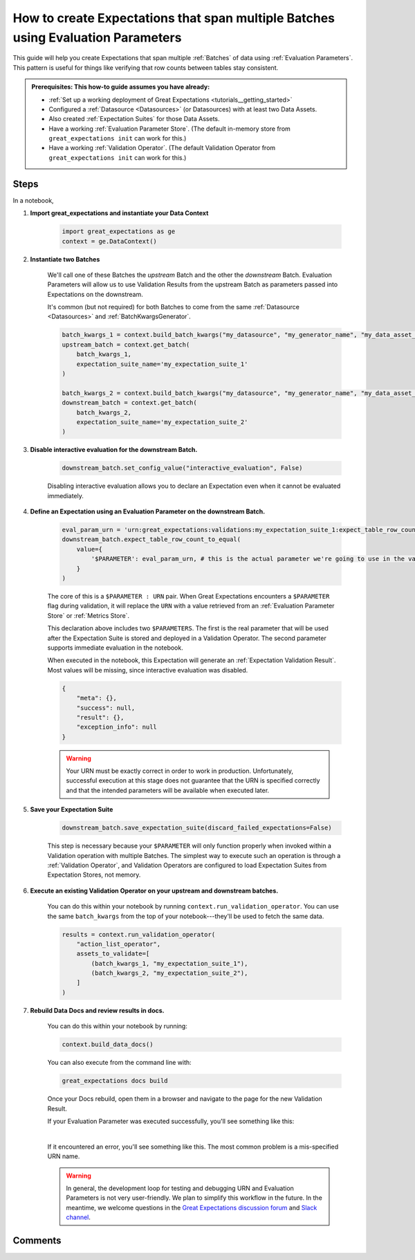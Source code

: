 .. _how_to_guides__creating_and_editing_expectations__how_to_create_expectations_that_span_multiple_tables_using_evaluation_parameters:

How to create Expectations that span multiple Batches using Evaluation Parameters
=================================================================================

This guide will help you create Expectations that span multiple :ref:`Batches` of data using :ref:`Evaluation Parameters`. This pattern is useful for things like verifying that row counts between tables stay consistent.

.. admonition:: Prerequisites: This how-to guide assumes you have already:

  - :ref:`Set up a working deployment of Great Expectations <tutorials__getting_started>`
  - Configured a :ref:`Datasource <Datasources>` (or Datasources) with at least two Data Assets.
  - Also created :ref:`Expectation Suites` for those Data Assets.
  - Have a working :ref:`Evaluation Parameter Store`. (The default in-memory store from ``great_expectations init`` can work for this.)
  - Have a working :ref:`Validation Operator`. (The default Validation Operator from ``great_expectations init`` can work for this.)

Steps
-----

In a notebook, 

#. **Import great_expectations and instantiate your Data Context**

    .. code-block:: python

        import great_expectations as ge
        context = ge.DataContext()

#. **Instantiate two Batches**

    We'll call one of these Batches the *upstream* Batch and the other the *downstream* Batch. Evaluation Parameters will allow us to use Validation Results from the upstream Batch as parameters passed into Expectations on the downstream.
    
    It's common (but not required) for both Batches to come from the same :ref:`Datasource <Datasources>` and :ref:`BatchKwargsGenerator`.

    .. code-block:: python

        batch_kwargs_1 = context.build_batch_kwargs("my_datasource", "my_generator_name", "my_data_asset_name_1"),
        upstream_batch = context.get_batch(
            batch_kwargs_1,
            expectation_suite_name='my_expectation_suite_1'
        )

        batch_kwargs_2 = context.build_batch_kwargs("my_datasource", "my_generator_name", "my_data_asset_name_2"),
        downstream_batch = context.get_batch(
            batch_kwargs_2,
            expectation_suite_name='my_expectation_suite_2'
        )

#. **Disable interactive evaluation for the downstream Batch.**

    .. code-block:: python

        downstream_batch.set_config_value("interactive_evaluation", False)

    Disabling interactive evaluation allows you to declare an Expectation even when it cannot be evaluated immediately.

#. **Define an Expectation using an Evaluation Parameter on the downstream Batch.**

    .. code-block:: python

        eval_param_urn = 'urn:great_expectations:validations:my_expectation_suite_1:expect_table_row_count_to_be_between.result.observed_value'
        downstream_batch.expect_table_row_count_to_equal(
            value={
                '$PARAMETER': eval_param_urn, # this is the actual parameter we're going to use in the validation
            }
        )
    
    The core of this is a ``$PARAMETER : URN`` pair. When Great Expectations encounters a ``$PARAMETER`` flag during validation, it will replace the ``URN`` with a value retrieved from an :ref:`Evaluation Parameter Store` or :ref:`Metrics Store`.
    
    This declaration above includes two ``$PARAMETERS``. The first is the real parameter that will be used after the Expectation Suite is stored and deployed in a Validation Operator. The second parameter supports immediate evaluation in the notebook.

    When executed in the notebook, this Expectation will generate an :ref:`Expectation Validation Result`. Most values will be missing, since interactive evaluation was disabled.

    .. code-block:: python

        {
            "meta": {},
            "success": null,
            "result": {},
            "exception_info": null
        }

    .. warning::

        Your URN must be exactly correct in order to work in production. Unfortunately, successful execution at this stage does not guarantee that the URN is specified correctly and that the intended parameters will be available when executed later.
        
#. **Save your Expectation Suite**

    .. code-block:: python

        downstream_batch.save_expectation_suite(discard_failed_expectations=False)

    This step is necessary because your ``$PARAMETER`` will only function properly when invoked within a Validation operation with multiple Batches. The simplest way to execute such an operation is through a :ref:`Validation Operator`, and Validation Operators are configured to load Expectation Suites from Expectation Stores, not memory.

#. **Execute an existing Validation Operator on your upstream and downstream batches.**

    You can do this within your notebook by running ``context.run_validation_operator``. You can use the same ``batch_kwargs`` from the top of your notebook---they'll be used to fetch the same data.

    .. code-block:: python

        results = context.run_validation_operator(
            "action_list_operator",
            assets_to_validate=[
                (batch_kwargs_1, "my_expectation_suite_1"),
                (batch_kwargs_2, "my_expectation_suite_2"),
            ]
        )

#. **Rebuild Data Docs and review results in docs.**

    You can do this within your notebook by running:

    .. code-block:: python

        context.build_data_docs()

    You can also execute from the command line with:

    .. code-block:: bash

        great_expectations docs build

    Once your Docs rebuild, open them in a browser and navigate to the page for the new Validation Result.

    If your Evaluation Parameter was executed successfully, you'll see something like this:

    .. image:: /images/evaluation_parameter_success.png

    |

    If it encountered an error, you'll see something like this. The most common problem is a mis-specified URN name.

    .. image:: /images/evaluation_parameter_error.png

    .. warning::
        
        In general, the development loop for testing and debugging URN and Evaluation Parameters is not very user-friendly. We plan to simplify this workflow in the future. In the meantime, we welcome questions in the `Great Expectations discussion forum <https://discuss.great_expectations.io>`_ and `Slack channel <https://great_expectations.io/slack>`_.


Comments
--------

.. discourse::
    :topic_identifier: 206
